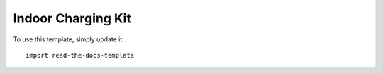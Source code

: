 ========
Indoor Charging Kit
========

To use this template, simply update it::

	import read-the-docs-template
